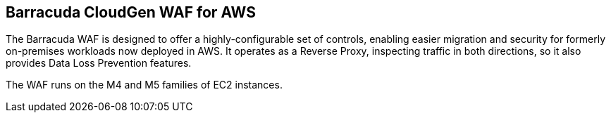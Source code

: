 // Replace the content in <>
// Briefly describe the software. Use consistent and clear branding. 
// Include the benefits of using the software on AWS, and provide details on usage scenarios.

Barracuda CloudGen WAF for AWS
------------------------------

The Barracuda WAF is designed to offer a highly-configurable set of controls, enabling easier migration and security for formerly on-premises workloads now deployed in AWS.  It operates as a Reverse Proxy, inspecting traffic in both directions, so it also provides Data Loss Prevention features.

The WAF runs on the M4 and M5 families of EC2 instances.
